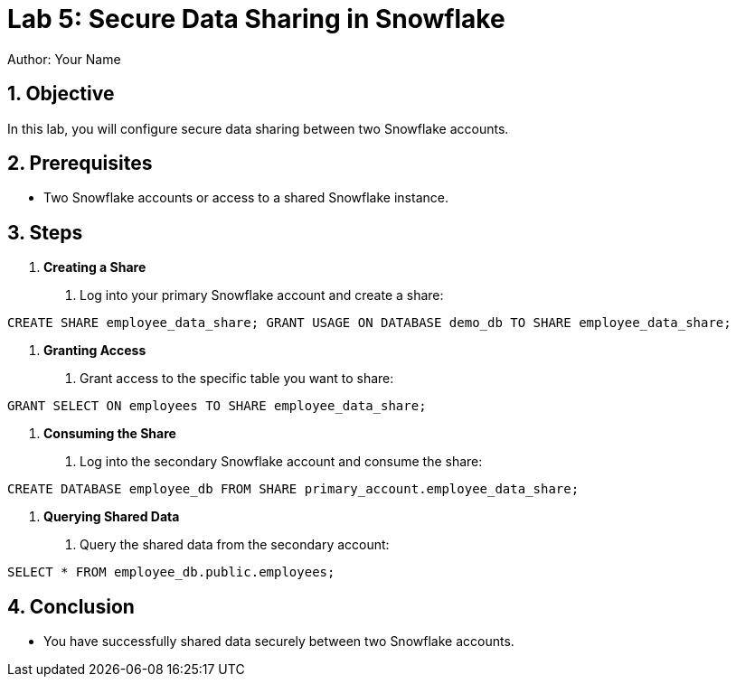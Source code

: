 = Lab 5: Secure Data Sharing in Snowflake  
Author: Your Name  
:icons: font  
:source-highlighter: pygments  
:toc: preamble  
:numbered:

== Objective
In this lab, you will configure secure data sharing between two Snowflake accounts.

== Prerequisites
- Two Snowflake accounts or access to a shared Snowflake instance.

== Steps
1. **Creating a Share**
   . Log into your primary Snowflake account and create a share:

[source,sql]
----
CREATE SHARE employee_data_share; GRANT USAGE ON DATABASE demo_db TO SHARE employee_data_share;

----


2. **Granting Access**
. Grant access to the specific table you want to share:

[source,sql]
----
GRANT SELECT ON employees TO SHARE employee_data_share;
----


3. **Consuming the Share**
. Log into the secondary Snowflake account and consume the share:

[source,sql]
----
CREATE DATABASE employee_db FROM SHARE primary_account.employee_data_share;
----


4. **Querying Shared Data**
. Query the shared data from the secondary account:

[source,sql]
----
SELECT * FROM employee_db.public.employees;
----

== Conclusion
- You have successfully shared data securely between two Snowflake accounts.

